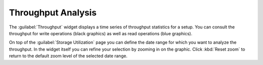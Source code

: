.. _throughput_analysis:

Throughput Analysis
===================

The :guilabel:`Throughput` widget displays a time series of throughput statistics for a setup. You can
consult the throughput for write operations (black graphics) as well as read operations (blue graphics).

On top of the :guilabel:`Storage Utilization` page you can define the date range for which you want to 
analyze the throughput. In the widget itself you can refine your selection by zooming in on the graphic.
Click :kbd:`Reset zoom` to return to the default zoom level of the selected date range.

